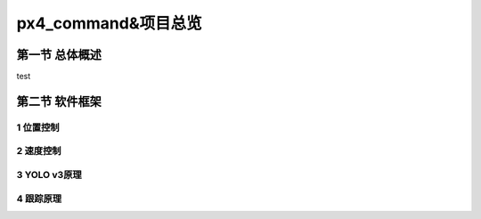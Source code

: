 .. px4_command&项目总览

=======================
px4_command&项目总览
=======================

第一节 总体概述
===============

test

第二节 软件框架
===============

1 位置控制
-----------

2 速度控制
-----------

3 YOLO v3原理
--------------

4 跟踪原理
------------


